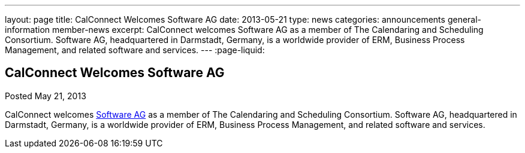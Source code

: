 ---
layout: page
title: CalConnect Welcomes Software AG
date: 2013-05-21
type: news
categories: announcements general-information member-news
excerpt: CalConnect welcomes Software AG as a member of The Calendaring and Scheduling Consortium. Software AG, headquartered in Darmstadt, Germany, is a worldwide provider of ERM, Business Process Management, and related software and services. 
---
:page-liquid:

== CalConnect Welcomes Software AG

Posted May 21, 2013 

CalConnect welcomes http://www.softwareag.com[Software AG] as a member of The Calendaring and Scheduling Consortium. Software AG, headquartered in Darmstadt, Germany, is a worldwide provider of ERM, Business Process Management, and related software and services.

